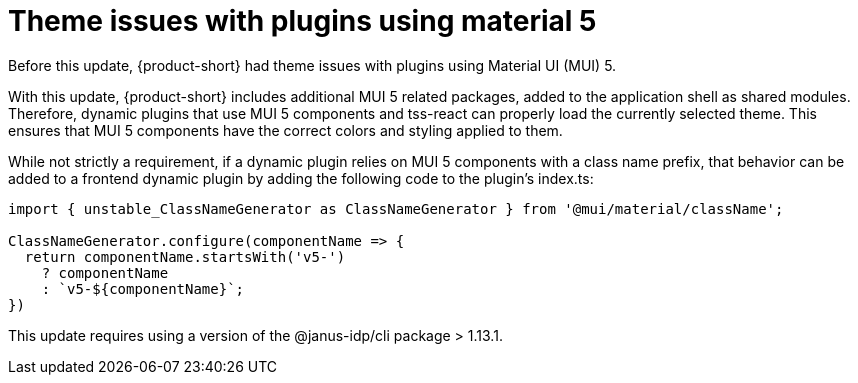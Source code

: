 [id="bug-fix-rhidp-3471"]
= Theme issues with plugins using material 5

Before this update, {product-short} had theme issues with plugins using Material UI (MUI) 5.

With this update, {product-short} includes additional MUI 5 related packages, added to the application shell as shared modules.
Therefore, dynamic plugins that use MUI 5 components and tss-react can properly load the currently selected theme.
This ensures that MUI 5 components have the correct colors and styling applied to them.

While not strictly a requirement, if a dynamic plugin relies on MUI 5 components with a class name prefix, that behavior can be added to a frontend dynamic plugin by adding the following code to the plugin's index.ts:

----
import { unstable_ClassNameGenerator as ClassNameGenerator } from '@mui/material/className';

ClassNameGenerator.configure(componentName => {
  return componentName.startsWith('v5-')
    ? componentName
    : `v5-${componentName}`;
})
----

This update requires using a version of the @janus-idp/cli package > 1.13.1.

// .Additional resources
// * link:https://issues.redhat.com/browse/RHIDP-3471[RHIDP-3471]
